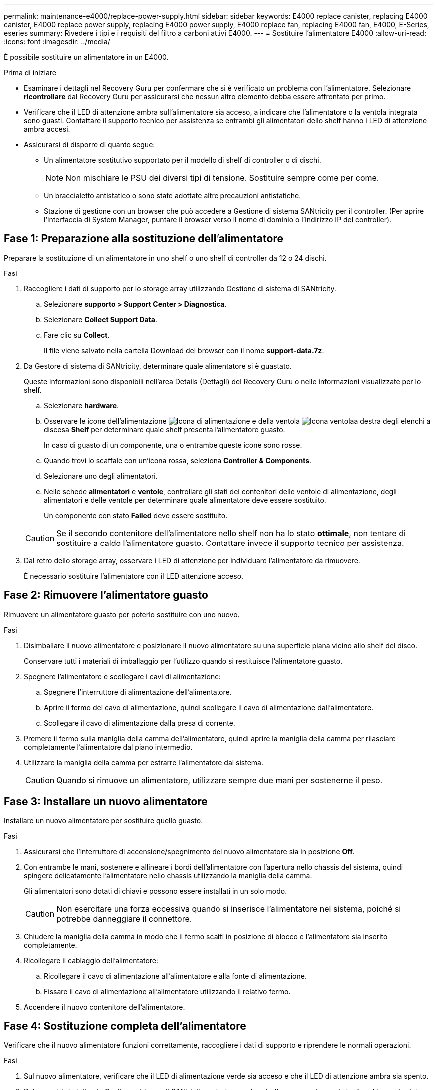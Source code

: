 ---
permalink: maintenance-e4000/replace-power-supply.html 
sidebar: sidebar 
keywords: E4000 replace canister, replacing E4000 canister, E4000 replace power supply, replacing E4000 power supply, E4000 replace fan, replacing E4000 fan, E4000, E-Series, eseries 
summary: Rivedere i tipi e i requisiti del filtro a carboni attivi E4000. 
---
= Sostituire l'alimentatore E4000
:allow-uri-read: 
:icons: font
:imagesdir: ../media/


[role="lead"]
È possibile sostituire un alimentatore in un E4000.

.Prima di iniziare
* Esaminare i dettagli nel Recovery Guru per confermare che si è verificato un problema con l'alimentatore. Selezionare *ricontrollare* dal Recovery Guru per assicurarsi che nessun altro elemento debba essere affrontato per primo.
* Verificare che il LED di attenzione ambra sull'alimentatore sia acceso, a indicare che l'alimentatore o la ventola integrata sono guasti. Contattare il supporto tecnico per assistenza se entrambi gli alimentatori dello shelf hanno i LED di attenzione ambra accesi.
* Assicurarsi di disporre di quanto segue:
+
** Un alimentatore sostitutivo supportato per il modello di shelf di controller o di dischi.
+

NOTE: Non mischiare le PSU dei diversi tipi di tensione. Sostituire sempre come per come.

** Un braccialetto antistatico o sono state adottate altre precauzioni antistatiche.
** Stazione di gestione con un browser che può accedere a Gestione di sistema SANtricity per il controller. (Per aprire l'interfaccia di System Manager, puntare il browser verso il nome di dominio o l'indirizzo IP del controller).






== Fase 1: Preparazione alla sostituzione dell'alimentatore

Preparare la sostituzione di un alimentatore in uno shelf o uno shelf di controller da 12 o 24 dischi.

.Fasi
. Raccogliere i dati di supporto per lo storage array utilizzando Gestione di sistema di SANtricity.
+
.. Selezionare *supporto > Support Center > Diagnostica*.
.. Selezionare *Collect Support Data*.
.. Fare clic su *Collect*.
+
Il file viene salvato nella cartella Download del browser con il nome *support-data.7z*.



. Da Gestore di sistema di SANtricity, determinare quale alimentatore si è guastato.
+
Queste informazioni sono disponibili nell'area Details (Dettagli) del Recovery Guru o nelle informazioni visualizzate per lo shelf.

+
.. Selezionare *hardware*.
.. Osservare le icone dell'alimentazione image:../media/sam1130_ss_hardware_power_icon_maint-e2800.gif["Icona di alimentazione"] e della ventola image:../media/sam1130_ss_hardware_fan_icon_maint-e2800.gif["Icona ventola"]a destra degli elenchi a discesa *Shelf* per determinare quale shelf presenta l'alimentatore guasto.
+
In caso di guasto di un componente, una o entrambe queste icone sono rosse.

.. Quando trovi lo scaffale con un'icona rossa, seleziona *Controller & Components*.
.. Selezionare uno degli alimentatori.
.. Nelle schede *alimentatori* e *ventole*, controllare gli stati dei contenitori delle ventole di alimentazione, degli alimentatori e delle ventole per determinare quale alimentatore deve essere sostituito.
+
Un componente con stato *Failed* deve essere sostituito.

+

CAUTION: Se il secondo contenitore dell'alimentatore nello shelf non ha lo stato *ottimale*, non tentare di sostituire a caldo l'alimentatore guasto. Contattare invece il supporto tecnico per assistenza.



. Dal retro dello storage array, osservare i LED di attenzione per individuare l'alimentatore da rimuovere.
+
È necessario sostituire l'alimentatore con il LED attenzione acceso.





== Fase 2: Rimuovere l'alimentatore guasto

Rimuovere un alimentatore guasto per poterlo sostituire con uno nuovo.

.Fasi
. Disimballare il nuovo alimentatore e posizionare il nuovo alimentatore su una superficie piana vicino allo shelf del disco.
+
Conservare tutti i materiali di imballaggio per l'utilizzo quando si restituisce l'alimentatore guasto.

. Spegnere l'alimentatore e scollegare i cavi di alimentazione:
+
.. Spegnere l'interruttore di alimentazione dell'alimentatore.
.. Aprire il fermo del cavo di alimentazione, quindi scollegare il cavo di alimentazione dall'alimentatore.
.. Scollegare il cavo di alimentazione dalla presa di corrente.


. Premere il fermo sulla maniglia della camma dell'alimentatore, quindi aprire la maniglia della camma per rilasciare completamente l'alimentatore dal piano intermedio.
. Utilizzare la maniglia della camma per estrarre l'alimentatore dal sistema.
+

CAUTION: Quando si rimuove un alimentatore, utilizzare sempre due mani per sostenerne il peso.





== Fase 3: Installare un nuovo alimentatore

Installare un nuovo alimentatore per sostituire quello guasto.

.Fasi
. Assicurarsi che l'interruttore di accensione/spegnimento del nuovo alimentatore sia in posizione *Off*.
. Con entrambe le mani, sostenere e allineare i bordi dell'alimentatore con l'apertura nello chassis del sistema, quindi spingere delicatamente l'alimentatore nello chassis utilizzando la maniglia della camma.
+
Gli alimentatori sono dotati di chiavi e possono essere installati in un solo modo.

+

CAUTION: Non esercitare una forza eccessiva quando si inserisce l'alimentatore nel sistema, poiché si potrebbe danneggiare il connettore.

. Chiudere la maniglia della camma in modo che il fermo scatti in posizione di blocco e l'alimentatore sia inserito completamente.
. Ricollegare il cablaggio dell'alimentatore:
+
.. Ricollegare il cavo di alimentazione all'alimentatore e alla fonte di alimentazione.
.. Fissare il cavo di alimentazione all'alimentatore utilizzando il relativo fermo.


. Accendere il nuovo contenitore dell'alimentatore.




== Fase 4: Sostituzione completa dell'alimentatore

Verificare che il nuovo alimentatore funzioni correttamente, raccogliere i dati di supporto e riprendere le normali operazioni.

.Fasi
. Sul nuovo alimentatore, verificare che il LED di alimentazione verde sia acceso e che il LED di attenzione ambra sia spento.
. Dal guru del ripristino in Gestione sistema di SANtricity, selezionare *ricontrollare* per assicurarsi che il problema sia stato risolto.
. Se il problema persiste, ripetere la procedura descritta in <<Fase 2: Rimuovere l'alimentatore guasto>>e in <<Fase 3: Installare un nuovo alimentatore>>. Se il problema persiste, contattare il supporto tecnico.
. Rimuovere la protezione antistatica.
. Raccogliere i dati di supporto per lo storage array utilizzando Gestione di sistema di SANtricity.
+
.. Selezionare *supporto > Support Center > Diagnostica*.
.. Selezionare *Collect Support Data*.
.. Fare clic su *Collect*.
+
Il file viene salvato nella cartella Download del browser con il nome *support-data.7z*.



. Restituire la parte guasta a NetApp, come descritto nelle istruzioni RMA fornite con il kit.


.Quali sono le prossime novità?
La sostituzione dell'alimentatore è completata. È possibile riprendere le normali operazioni.

